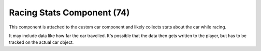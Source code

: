 Racing Stats Component (74)
---------------------------

This component is attached to the custom car component
and likely collects stats about the car while racing.

It may include data like how far the car travelled. It's
possible that the data then gets  written to the player,
but has to be tracked on the actual car object.
